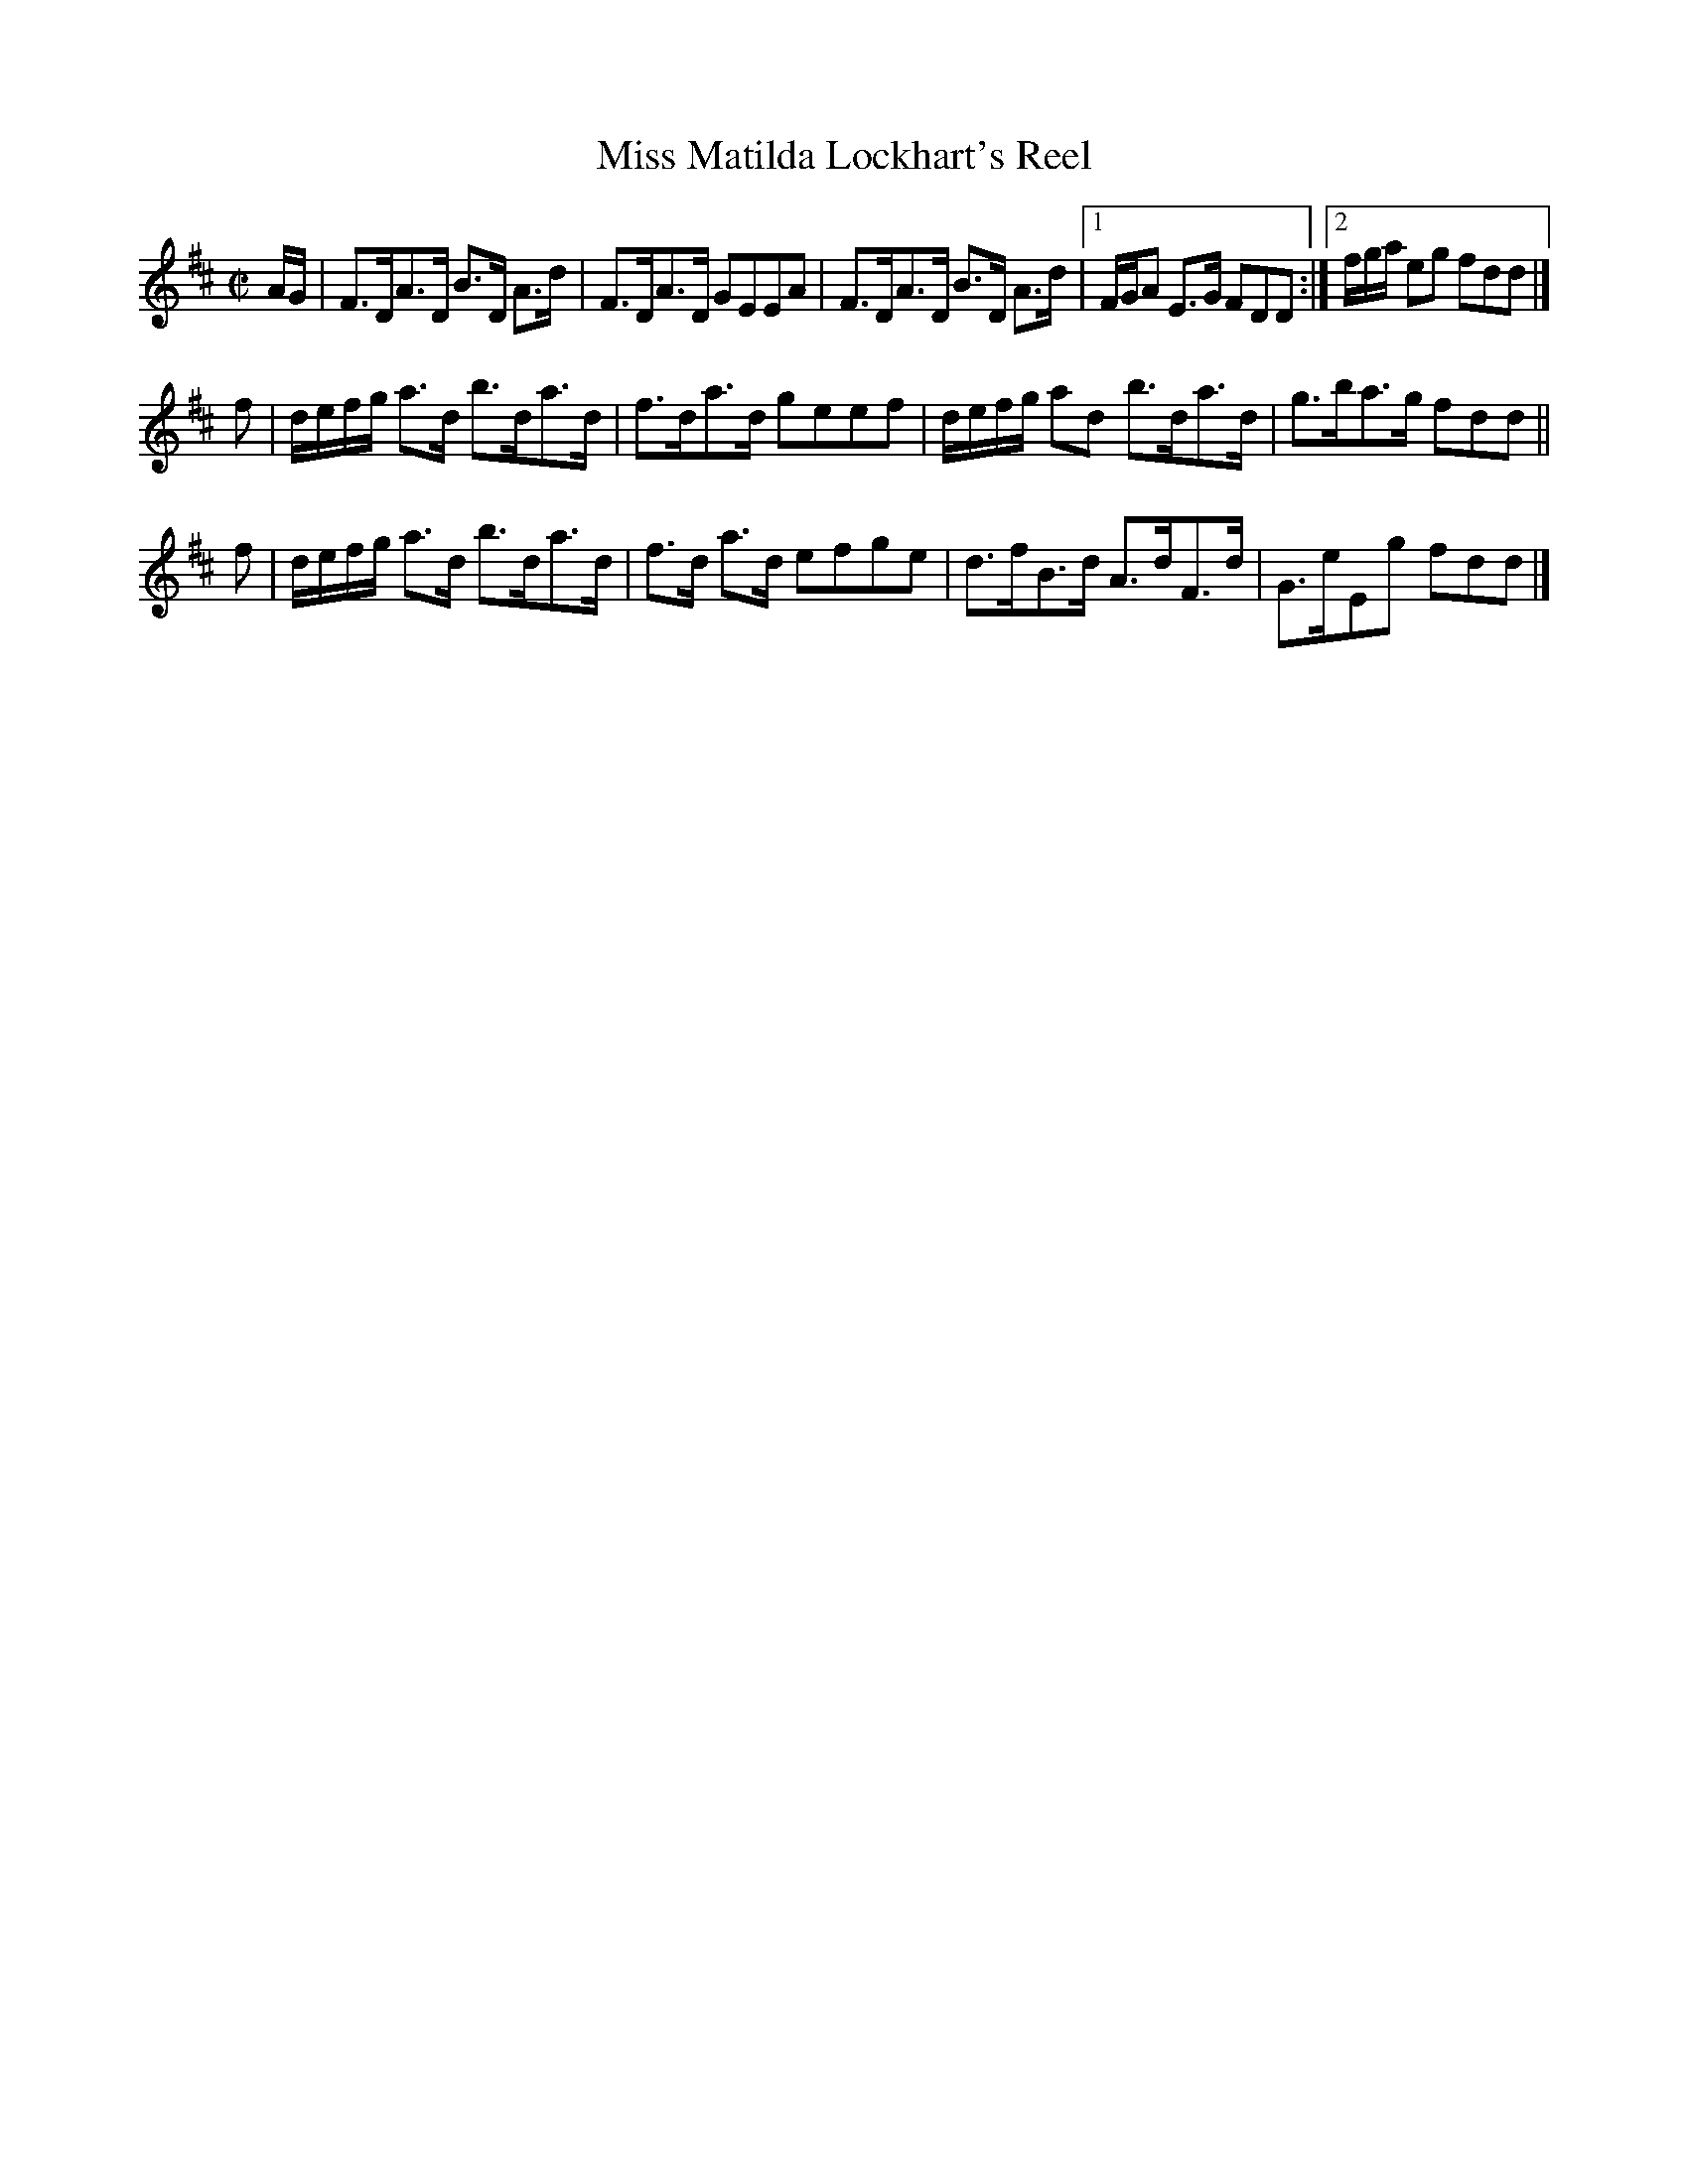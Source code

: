 X: 156
T: Miss Matilda Lockhart's Reel
%R: hornpipe, strathspey, reel
B: Urbani & Liston "A Selection of Scotch, English Irish, and Foreign Airs", Edinburgh 1800, p.60 #1
F: http://www.vwml.org/browse/browse-collections-dance-tune-books/browse-urbani1800
Z: 2014 John Chambers <jc:trillian.mit.edu>
M: C|
L: 1/16
K: D
AG |\
F3DA3D B3D A3d | F3DA3D G2E2E2A2 |\
F3DA3D B3D A3d |[1 FGA2 E3G F2D2D2 :|[2 fga e2g2 f2d2d2 |]
f2 |\
defg a3d b3da3d | f3da3d g2e2e2f2 |\
defg a2d2 b3da3d | g3ba3g f2d2d2 ||
f2 |\
defg a3d b3da3d | f3d a3d e2f2g2e2 |\
d3fB3d A3dF3d | G3eE2g2 f2d2d2 |]
